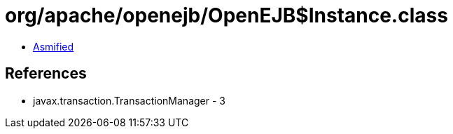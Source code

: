 = org/apache/openejb/OpenEJB$Instance.class

 - link:OpenEJB$Instance-asmified.java[Asmified]

== References

 - javax.transaction.TransactionManager - 3
